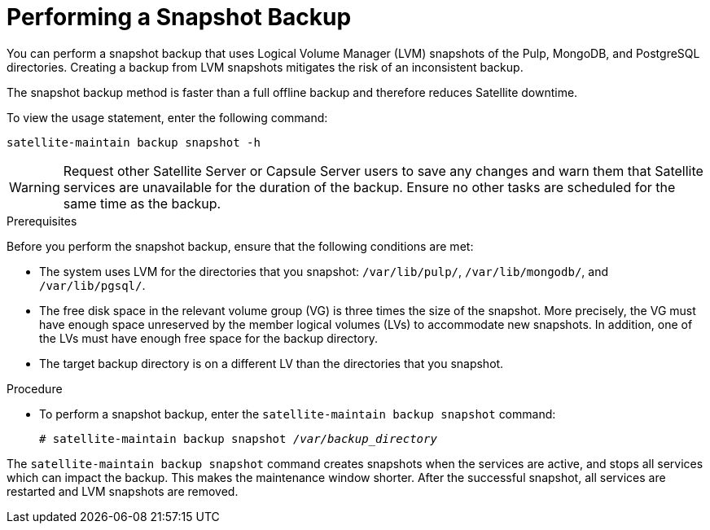 [id='performing-a-snapshot-backup_{context}']

= Performing a Snapshot Backup

You can perform a snapshot backup that uses Logical Volume Manager (LVM) snapshots of the Pulp, MongoDB, and PostgreSQL directories.
Creating a backup from LVM snapshots mitigates the risk of an inconsistent backup.

The snapshot backup method is faster than a full offline backup and therefore reduces Satellite downtime.

To view the usage statement, enter the following command:
[options="nowrap" subs="+quotes,verbatim"]
----
satellite-maintain backup snapshot -h
----

[WARNING]
====
Request other Satellite Server or Capsule Server users to save any changes and warn them that Satellite services are unavailable for the duration of the backup. Ensure no other tasks are scheduled for the same time as the backup.
====

.Prerequisites

Before you perform the snapshot backup, ensure that the following conditions are met:

* The system uses LVM for the directories that you snapshot: `/var/lib/pulp/`, `/var/lib/mongodb/`, and `/var/lib/pgsql/`.
* The free disk space in the relevant volume group (VG) is three times the size of the snapshot. More precisely, the VG must have enough space unreserved by the member logical volumes (LVs) to accommodate new snapshots. In addition, one of the LVs must have enough free space for the backup directory.
* The target backup directory is on a different LV than the directories that you snapshot.

.Procedure

* To perform a snapshot backup, enter the `satellite-maintain backup snapshot` command:
[options="nowrap" subs="+quotes,verbatim"]
+
----
# satellite-maintain backup snapshot _/var/backup_directory_
----

The `satellite-maintain backup snapshot` command creates snapshots when the services are active, and stops all services which can impact the backup. This makes the maintenance window shorter. After the successful snapshot, all services are restarted and LVM snapshots are removed.
